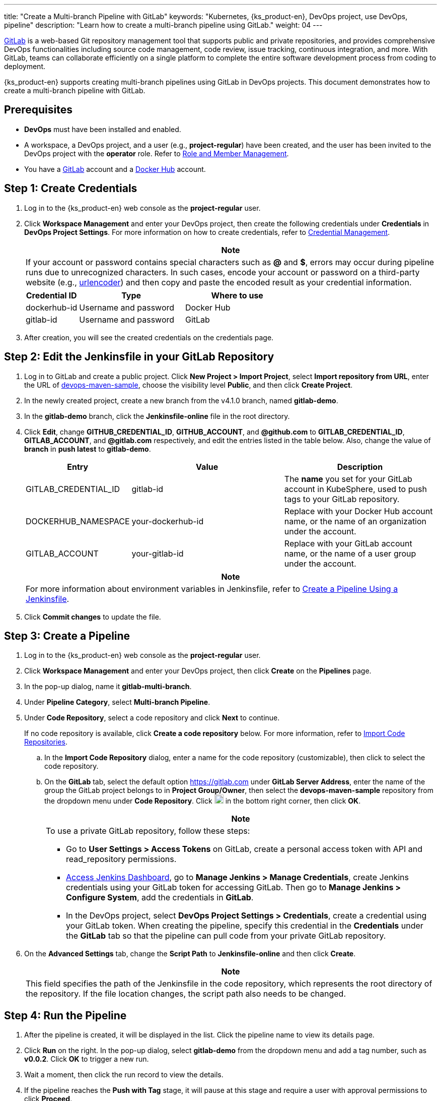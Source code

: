 ---
title: "Create a Multi-branch Pipeline with GitLab"
keywords: "Kubernetes, {ks_product-en}, DevOps project, use DevOps, pipeline"
description: "Learn how to create a multi-branch pipeline using GitLab."
weight: 04
---

link:https://gitlab.com/users/sign_in[GitLab] is a web-based Git repository management tool that supports public and private repositories, and provides comprehensive DevOps functionalities including source code management, code review, issue tracking, continuous integration, and more. With GitLab, teams can collaborate efficiently on a single platform to complete the entire software development process from coding to deployment.

{ks_product-en} supports creating multi-branch pipelines using GitLab in DevOps projects. This document demonstrates how to create a multi-branch pipeline with GitLab.

== Prerequisites

* **DevOps** must have been installed and enabled.

* A workspace, a DevOps project, and a user (e.g., **project-regular**) have been created, and the user has been invited to the DevOps project with the **operator** role. Refer to link:../../05-devops-settings/02-role-and-member-management[Role and Member Management].

* You have a link:https://gitlab.com/users/sign_in[GitLab] account and a link:https://hub.docker.com/[Docker Hub] account.

== Step 1: Create Credentials

. Log in to the {ks_product-en} web console as the **project-regular** user.

. Click **Workspace Management** and enter your DevOps project, then create the following credentials under **Credentials** in **DevOps Project Settings**. For more information on how to create credentials, refer to link:../../05-devops-settings/01-credential-management/[Credential Management].
+
--
//note
[.admon.note,cols="a"]
|===
|Note

|
If your account or password contains special characters such as **@** and **$**, errors may occur during pipeline runs due to unrecognized characters. In such cases, encode your account or password on a third-party website (e.g., link:https://www.urlencoder.org[urlencoder]) and then copy and paste the encoded result as your credential information.
|===

[%header,cols="1a,2a,2a"]
|===
| Credential ID | Type | Where to use

|dockerhub-id
|Username and password
|Docker Hub

|gitlab-id
|Username and password
|GitLab
|===
--

. After creation, you will see the created credentials on the credentials page.

== Step 2: Edit the Jenkinsfile in your GitLab Repository

. Log in to GitLab and create a public project. Click **New Project > Import Project**, select **Import repository from URL**, enter the URL of link:https://github.com/whenegghitsrock/devops-maven-sample[devops-maven-sample], choose the visibility level **Public**, and then click **Create Project**.

. In the newly created project, create a new branch from the v4.1.0 branch, named **gitlab-demo**.

. In the **gitlab-demo** branch, click the **Jenkinsfile-online** file in the root directory.

. Click **Edit**, change **GITHUB_CREDENTIAL_ID**, **GITHUB_ACCOUNT**, and **@github.com** to **GITLAB_CREDENTIAL_ID**, **GITLAB_ACCOUNT**, and **@gitlab.com** respectively, and edit the entries listed in the table below. Also, change the value of **branch** in **push latest** to **gitlab-demo**.
+
--
[%header,cols="1a,2a,2a"]
|===
|Entry|Value|Description

|GITLAB_CREDENTIAL_ID
|gitlab-id
|The **name** you set for your GitLab account in KubeSphere, used to push tags to your GitLab repository.

|DOCKERHUB_NAMESPACE
|your-dockerhub-id
|Replace with your Docker Hub account name, or the name of an organization under the account.

|GITLAB_ACCOUNT
|your-gitlab-id
|Replace with your GitLab account name, or the name of a user group under the account.
|===

//note
[.admon.note,cols="a"]
|===
|Note

|
For more information about environment variables in Jenkinsfile, refer to link:../02-create-a-pipeline-using-jenkinsfile/[Create a Pipeline Using a Jenkinsfile].
|===
--

. Click **Commit changes** to update the file.

== Step 3: Create a Pipeline

. Log in to the {ks_product-en} web console as the **project-regular** user.

. Click **Workspace Management** and enter your DevOps project, then click **Create** on the **Pipelines** page.

. In the pop-up dialog, name it **gitlab-multi-branch**.

. Under **Pipeline Category**, select **Multi-branch Pipeline**.

. Under **Code Repository**, select a code repository and click **Next** to continue.
+
--
If no code repository is available, click **Create a code repository** below. For more information, refer to link:../../04-import-code-repositories/[Import Code Repositories].
--

.. In the **Import Code Repository** dialog, enter a name for the code repository (customizable), then click to select the code repository.

.. On the **GitLab** tab, select the default option link:https://gitlab.com[] under **GitLab Server Address**, enter the name of the group the GitLab project belongs to in **Project Group/Owner**, then select the **devops-maven-sample** repository from the dropdown menu under **Code Repository**. Click image:/images/ks-qkcp/zh/icons/check-dark.svg[check,18,18] in the bottom right corner, then click **OK**.
+
--
//note
[.admon.note,cols="a"]
|===
|Note

|
To use a private GitLab repository, follow these steps:

* Go to **User Settings > Access Tokens** on GitLab, create a personal access token with API and read_repository permissions.

* link:../07-access-jenkins-console[Access Jenkins Dashboard], go to **Manage Jenkins > Manage Credentials**, create Jenkins credentials using your GitLab token for accessing GitLab. Then go to **Manage Jenkins > Configure System**, add the credentials in **GitLab**.

* In the DevOps project, select **DevOps Project Settings > Credentials**, create a credential using your GitLab token. When creating the pipeline, specify this credential in the **Credentials** under the **GitLab** tab so that the pipeline can pull code from your private GitLab repository.
|===
--

. On the **Advanced Settings** tab, change the **Script Path** to **Jenkinsfile-online** and then click **Create**.
+
--
//note
[.admon.note,cols="a"]
|===
|Note

|
This field specifies the path of the Jenkinsfile in the code repository, which represents the root directory of the repository. If the file location changes, the script path also needs to be changed.
|===
--

== Step 4: Run the Pipeline

. After the pipeline is created, it will be displayed in the list. Click the pipeline name to view its details page.
. Click **Run** on the right. In the pop-up dialog, select **gitlab-demo** from the dropdown menu and add a tag number, such as **v0.0.2**. Click **OK** to trigger a new run.
. Wait a moment, then click the run record to view the details.
. If the pipeline reaches the **Push with Tag** stage, it will pause at this stage and require a user with approval permissions to click **Proceed**.

== Step 5: Check Pipeline Status

. On the **Pipeline** tab of the run record, check the running status of the pipeline.

. Click the **Run Logs** tab to view the pipeline run logs. Click each stage to view its detailed logs. Click **View Full Logs** to troubleshoot and resolve issues based on the logs, or download the logs to your local machine for further analysis.

== Step 6: Verify Results

. As defined in the Jenkinsfile, the Docker image built by the pipeline has also been successfully pushed to Docker Hub. In Docker Hub, you will see the image with the tag **v0.0.2**, which was specified before the pipeline run.

. Meanwhile, a new tag has been generated in GitLab.